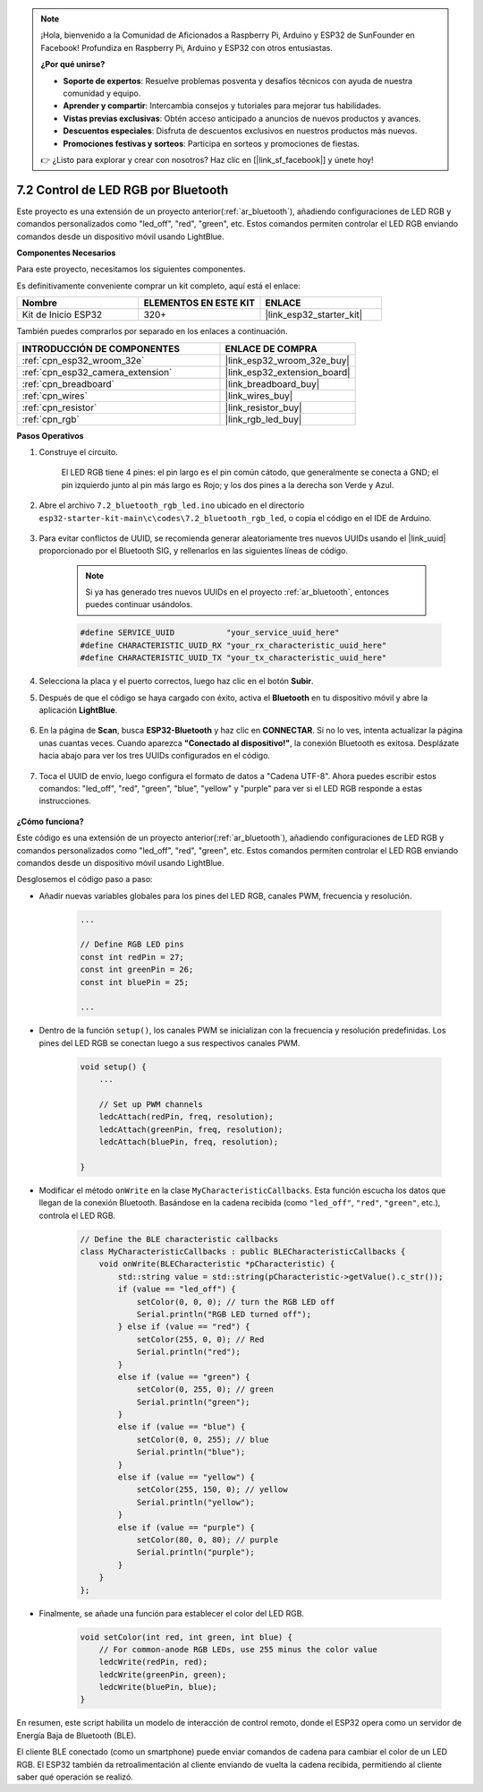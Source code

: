 .. note::

    ¡Hola, bienvenido a la Comunidad de Aficionados a Raspberry Pi, Arduino y ESP32 de SunFounder en Facebook! Profundiza en Raspberry Pi, Arduino y ESP32 con otros entusiastas.

    **¿Por qué unirse?**

    - **Soporte de expertos**: Resuelve problemas posventa y desafíos técnicos con ayuda de nuestra comunidad y equipo.
    - **Aprender y compartir**: Intercambia consejos y tutoriales para mejorar tus habilidades.
    - **Vistas previas exclusivas**: Obtén acceso anticipado a anuncios de nuevos productos y avances.
    - **Descuentos especiales**: Disfruta de descuentos exclusivos en nuestros productos más nuevos.
    - **Promociones festivas y sorteos**: Participa en sorteos y promociones de fiestas.

    👉 ¿Listo para explorar y crear con nosotros? Haz clic en [|link_sf_facebook|] y únete hoy!

.. _ar_bluetooth_led:

7.2 Control de LED RGB por Bluetooth
======================================

Este proyecto es una extensión de un proyecto anterior(:ref:`ar_bluetooth`), añadiendo configuraciones de LED RGB y comandos personalizados como "led_off", "red", "green", etc. Estos comandos permiten controlar el LED RGB enviando comandos desde un dispositivo móvil usando LightBlue.

**Componentes Necesarios**

Para este proyecto, necesitamos los siguientes componentes.

Es definitivamente conveniente comprar un kit completo, aquí está el enlace:

.. list-table::
    :widths: 20 20 20
    :header-rows: 1

    *   - Nombre	
        - ELEMENTOS EN ESTE KIT
        - ENLACE
    *   - Kit de Inicio ESP32
        - 320+
        - |link_esp32_starter_kit|

También puedes comprarlos por separado en los enlaces a continuación.

.. list-table::
    :widths: 30 20
    :header-rows: 1

    *   - INTRODUCCIÓN DE COMPONENTES
        - ENLACE DE COMPRA

    *   - :ref:`cpn_esp32_wroom_32e`
        - |link_esp32_wroom_32e_buy|
    *   - :ref:`cpn_esp32_camera_extension`
        - |link_esp32_extension_board|
    *   - :ref:`cpn_breadboard`
        - |link_breadboard_buy|
    *   - :ref:`cpn_wires`
        - |link_wires_buy|
    *   - :ref:`cpn_resistor`
        - |link_resistor_buy|
    *   - :ref:`cpn_rgb`
        - |link_rgb_led_buy|

**Pasos Operativos**

#. Construye el circuito.

    .. image:: ../../components/img/rgb_pin.jpg
        :width: 200
        :align: center

    El LED RGB tiene 4 pines: el pin largo es el pin común cátodo, que generalmente se conecta a GND; el pin izquierdo junto al pin más largo es Rojo; y los dos pines a la derecha son Verde y Azul.

    .. image:: ../../img/wiring/2.3_color_light_bb.png

#. Abre el archivo ``7.2_bluetooth_rgb_led.ino`` ubicado en el directorio ``esp32-starter-kit-main\c\codes\7.2_bluetooth_rgb_led``, o copia el código en el IDE de Arduino.

    .. raw:: html
         
        <iframe src=https://create.arduino.cc/editor/sunfounder01/b9331c9d-e9ea-4970-87ce-bf2ca8c231b2/preview?embed style="height:510px;width:100%;margin:10px 0" frameborder=0></iframe>

#. Para evitar conflictos de UUID, se recomienda generar aleatoriamente tres nuevos UUIDs usando el |link_uuid| proporcionado por el Bluetooth SIG, y rellenarlos en las siguientes líneas de código.

    .. note::
        Si ya has generado tres nuevos UUIDs en el proyecto :ref:`ar_bluetooth`, entonces puedes continuar usándolos.


    .. code-block:: arduino

        #define SERVICE_UUID           "your_service_uuid_here" 
        #define CHARACTERISTIC_UUID_RX "your_rx_characteristic_uuid_here"
        #define CHARACTERISTIC_UUID_TX "your_tx_characteristic_uuid_here"

    .. image:: img/uuid_generate.png

#. Selecciona la placa y el puerto correctos, luego haz clic en el botón **Subir**.

#. Después de que el código se haya cargado con éxito, activa el **Bluetooth** en tu dispositivo móvil y abre la aplicación **LightBlue**.

    .. image:: img/bluetooth_open.png

#. En la página de **Scan**, busca **ESP32-Bluetooth** y haz clic en **CONNECTAR**. Si no lo ves, intenta actualizar la página unas cuantas veces. Cuando aparezca **"Conectado al dispositivo!"**, la conexión Bluetooth es exitosa. Desplázate hacia abajo para ver los tres UUIDs configurados en el código.

    .. image:: img/bluetooth_connect.png
        :width: 800

#. Toca el UUID de envío, luego configura el formato de datos a "Cadena UTF-8". Ahora puedes escribir estos comandos: "led_off", "red", "green", "blue", "yellow" y "purple" para ver si el LED RGB responde a estas instrucciones.

    .. image:: img/bluetooth_send_rgb.png
    

**¿Cómo funciona?**

Este código es una extensión de un proyecto anterior(:ref:`ar_bluetooth`), añadiendo configuraciones de LED RGB y comandos personalizados como "led_off", "red", "green", etc. Estos comandos permiten controlar el LED RGB enviando comandos desde un dispositivo móvil usando LightBlue.

Desglosemos el código paso a paso:

* Añadir nuevas variables globales para los pines del LED RGB, canales PWM, frecuencia y resolución.

    .. code-block:: arduino

        ...

        // Define RGB LED pins
        const int redPin = 27;
        const int greenPin = 26;
        const int bluePin = 25;

        ...

* Dentro de la función ``setup()``, los canales PWM se inicializan con la frecuencia y resolución predefinidas. Los pines del LED RGB se conectan luego a sus respectivos canales PWM.

    .. code-block:: arduino
        
        void setup() {
            ...

            // Set up PWM channels
            ledcAttach(redPin, freq, resolution);
            ledcAttach(greenPin, freq, resolution);
            ledcAttach(bluePin, freq, resolution);

        }

* Modificar el método ``onWrite`` en la clase ``MyCharacteristicCallbacks``. Esta función escucha los datos que llegan de la conexión Bluetooth. Basándose en la cadena recibida (como ``"led_off"``, ``"red"``, ``"green"``, etc.), controla el LED RGB.

    .. code-block:: arduino

        // Define the BLE characteristic callbacks
        class MyCharacteristicCallbacks : public BLECharacteristicCallbacks {
            void onWrite(BLECharacteristic *pCharacteristic) {
                std::string value = std::string(pCharacteristic->getValue().c_str());
                if (value == "led_off") {
                    setColor(0, 0, 0); // turn the RGB LED off
                    Serial.println("RGB LED turned off");
                } else if (value == "red") {
                    setColor(255, 0, 0); // Red
                    Serial.println("red");
                }
                else if (value == "green") {
                    setColor(0, 255, 0); // green
                    Serial.println("green");
                }
                else if (value == "blue") {
                    setColor(0, 0, 255); // blue
                    Serial.println("blue");
                }
                else if (value == "yellow") {
                    setColor(255, 150, 0); // yellow
                    Serial.println("yellow");
                }
                else if (value == "purple") {
                    setColor(80, 0, 80); // purple
                    Serial.println("purple");
                }
            }
        };

* Finalmente, se añade una función para establecer el color del LED RGB.

    .. code-block:: arduino

        void setColor(int red, int green, int blue) {
            // For common-anode RGB LEDs, use 255 minus the color value
            ledcWrite(redPin, red);
            ledcWrite(greenPin, green);
            ledcWrite(bluePin, blue);
        }

En resumen, este script habilita un modelo de interacción de control remoto, donde el ESP32 opera como un servidor de Energía Baja de Bluetooth (BLE).

El cliente BLE conectado (como un smartphone) puede enviar comandos de cadena para cambiar el color de un LED RGB. El ESP32 también da retroalimentación al cliente enviando de vuelta la cadena recibida, permitiendo al cliente saber qué operación se realizó.
